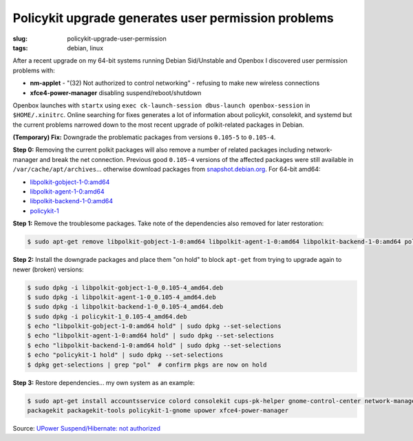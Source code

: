 ====================================================
Policykit upgrade generates user permission problems
====================================================

:slug: policykit-upgrade-user-permission
:tags: debian, linux

After a recent upgrade on my 64-bit systems running Debian Sid/Unstable and Openbox I discovered user permission problems with:

* **nm-applet** - "(32) Not authorized to control networking" - refusing to make new wireless connections
* **xfce4-power-manager** disabling suspend/reboot/shutdown

Openbox launches with ``startx`` using ``exec ck-launch-session dbus-launch openbox-session`` in ``$HOME/.xinitrc``. Online searching for fixes generates a lot of information about policykit, consolekit, and systemd but the current problems narrowed down to the most recent upgrade of polkit-related packages in Debian.

**(Temporary) Fix:** Downgrade the problematic packages from versions ``0.105-5`` to ``0.105-4``.

**Step 0:** Removing the current polkit packages will also remove a number of related packages including network-manager and break the net connection. Previous good ``0.105-4`` versions of the affected packages were still available in ``/var/cache/apt/archives``... otherwise download packages from `snapshot.debian.org <http://snapshot.debian.org/>`_. For 64-bit amd64:

* `libpolkit-gobject-1-0:amd64 <http://snapshot.debian.org/archive/debian/20131015T214817Z/pool/main/p/policykit-1/libpolkit-gobject-1-0_0.105-4_amd64.deb>`_
* `libpolkit-agent-1-0:amd64 <http://snapshot.debian.org/archive/debian/20131015T214817Z/pool/main/p/policykit-1/libpolkit-agent-1-0_0.105-4_amd64.deb>`_
* `libpolkit-backend-1-0:amd64 <http://snapshot.debian.org/archive/debian/20131015T214817Z/pool/main/p/policykit-1/libpolkit-backend-1-0_0.105-4_amd64.deb>`_
* `policykit-1 <http://snapshot.debian.org/archive/debian/20131015T214817Z/pool/main/p/policykit-1/policykit-1_0.105-4_amd64.deb>`_

**Step 1:** Remove the troublesome packages. Take note of the dependencies also removed for later restoration:

.. code-block:: bash

    $ sudo apt-get remove libpolkit-gobject-1-0:amd64 libpolkit-agent-1-0:amd64 libpolkit-backend-1-0:amd64 policykit-1

**Step 2:** Install the downgrade packages and place them "on hold" to block ``apt-get`` from trying to upgrade again to newer (broken) versions:

.. code-block:: bash

    $ sudo dpkg -i libpolkit-gobject-1-0_0.105-4_amd64.deb
    $ sudo dpkg -i libpolkit-agent-1-0_0.105-4_amd64.deb
    $ sudo dpkg -i libpolkit-backend-1-0_0.105-4_amd64.deb
    $ sudo dpkg -i policykit-1_0.105-4_amd64.deb
    $ echo "libpolkit-gobject-1-0:amd64 hold" | sudo dpkg --set-selections
    $ echo "libpolkit-agent-1-0:amd64 hold" | sudo dpkg --set-selections
    $ echo "libpolkit-backend-1-0:amd64 hold" | sudo dpkg --set-selections
    $ echo "policykit-1 hold" | sudo dpkg --set-selections
    $ dpkg get-selections | grep "pol"  # confirm pkgs are now on hold

**Step 3:** Restore dependencies... my own system as an example:

.. code-block:: bash

    $ sudo apt-get install accountsservice colord consolekit cups-pk-helper gnome-control-center network-manager-gnome \
    packagekit packagekit-tools policykit-1-gnome upower xfce4-power-manager

Source: `UPower Suspend/Hibernate: not authorized <http://forums.debian.net/viewtopic.php?f=5&t=114412>`_
